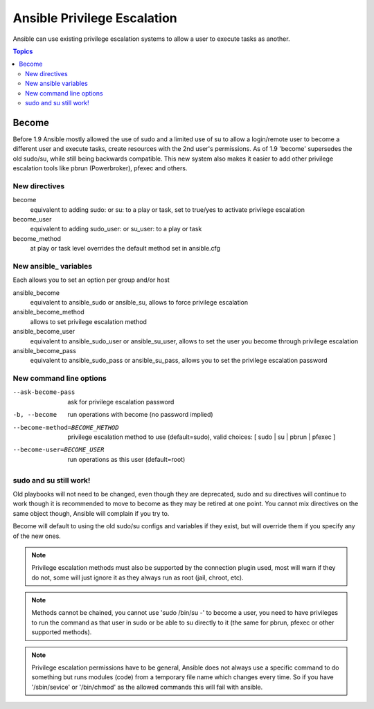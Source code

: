 Ansible Privilege Escalation
++++++++++++++++++++++++++++

Ansible can use existing privilege escalation systems to allow a user to execute tasks as another.

.. contents:: Topics

Become
``````
Before 1.9 Ansible mostly allowed the use of sudo and a limited use of su to allow a login/remote user to become a different user
and execute tasks, create resources with the 2nd user's permissions. As of 1.9 'become' supersedes the old sudo/su, while still
being backwards compatible. This new system also makes it easier to add other privilege escalation tools like pbrun (Powerbroker),
pfexec and others.


New directives
--------------

become
    equivalent to adding sudo: or su: to a play or task, set to true/yes to activate privilege escalation

become_user
    equivalent to adding sudo_user: or su_user: to a play or task

become_method
    at play or task level overrides the default method set in ansible.cfg


New ansible_ variables
----------------------
Each allows you to set an option per group and/or host

ansible_become
    equivalent to ansible_sudo or ansible_su, allows to force privilege escalation

ansible_become_method
    allows to set privilege escalation method

ansible_become_user
    equivalent to ansible_sudo_user or ansible_su_user, allows to set the user you become through privilege escalation

ansible_become_pass
    equivalent to ansible_sudo_pass or ansible_su_pass, allows you to set the privilege escalation password


New command line options
-----------------------

--ask-become-pass
    ask for privilege escalation password

-b, --become
    run operations with become (no password implied)

--become-method=BECOME_METHOD
    privilege escalation method to use (default=sudo),
    valid choices: [ sudo | su | pbrun | pfexec ]

--become-user=BECOME_USER
    run operations as this user (default=root)


sudo and su still work!
-----------------------

Old playbooks will not need to be changed, even though they are deprecated, sudo and su directives will continue to work though it
is recommended to move to become as they may be retired at one point. You cannot mix directives on the same object though, Ansible
will complain if you try to.

Become will default to using the old sudo/su configs and variables if they exist, but will override them if you specify any of the
new ones.



.. note:: Privilege escalation methods must also be supported by the connection plugin used, most will warn if they do not, some will just ignore it as they always run as root (jail, chroot, etc).

.. note:: Methods cannot be chained, you cannot use 'sudo /bin/su -' to become a user, you need to have privileges to run the command as that user in sudo or be able to su directly to it (the same for pbrun, pfexec or other supported methods).

.. note:: Privilege escalation permissions have to be general, Ansible does not always use a specific command to do something but runs modules (code) from a temporary file name which changes every time. So if you have '/sbin/sevice' or '/bin/chmod' as the allowed commands this will fail with ansible.

.. seealso::

   `Mailing List <http://groups.google.com/group/ansible-project>`_
       Questions? Help? Ideas?  Stop by the list on Google Groups
   `irc.freenode.net <http://irc.freenode.net>`_
       #ansible IRC chat channel

